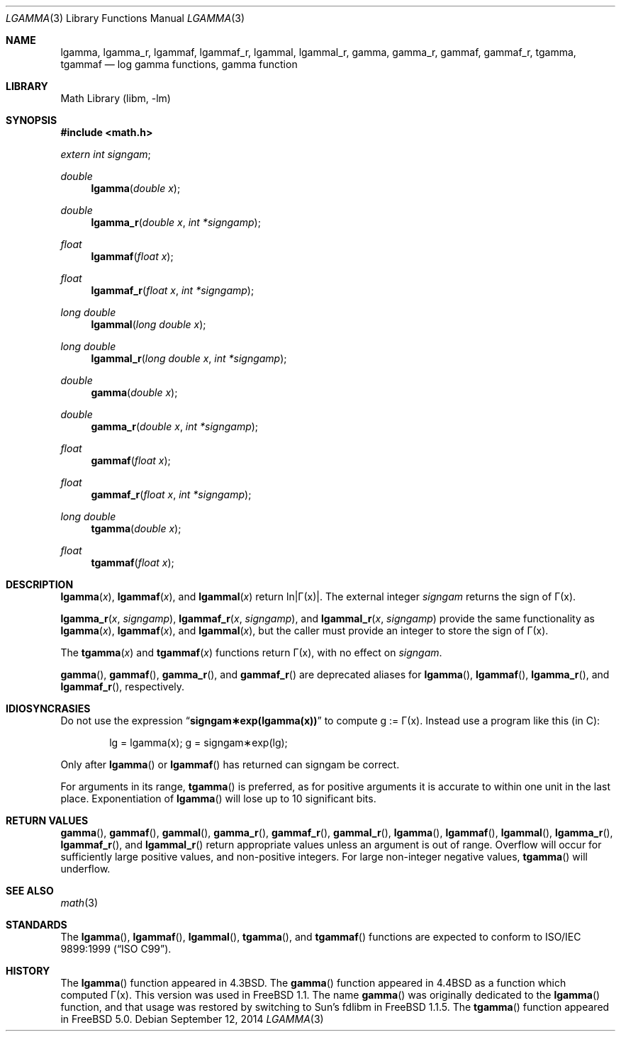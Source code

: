 .\" Copyright (c) 1985, 1991 Regents of the University of California.
.\" All rights reserved.
.\"
.\" Redistribution and use in source and binary forms, with or without
.\" modification, are permitted provided that the following conditions
.\" are met:
.\" 1. Redistributions of source code must retain the above copyright
.\"    notice, this list of conditions and the following disclaimer.
.\" 2. Redistributions in binary form must reproduce the above copyright
.\"    notice, this list of conditions and the following disclaimer in the
.\"    documentation and/or other materials provided with the distribution.
.\" 4. Neither the name of the University nor the names of its contributors
.\"    may be used to endorse or promote products derived from this software
.\"    without specific prior written permission.
.\"
.\" THIS SOFTWARE IS PROVIDED BY THE REGENTS AND CONTRIBUTORS ``AS IS'' AND
.\" ANY EXPRESS OR IMPLIED WARRANTIES, INCLUDING, BUT NOT LIMITED TO, THE
.\" IMPLIED WARRANTIES OF MERCHANTABILITY AND FITNESS FOR A PARTICULAR PURPOSE
.\" ARE DISCLAIMED.  IN NO EVENT SHALL THE REGENTS OR CONTRIBUTORS BE LIABLE
.\" FOR ANY DIRECT, INDIRECT, INCIDENTAL, SPECIAL, EXEMPLARY, OR CONSEQUENTIAL
.\" DAMAGES (INCLUDING, BUT NOT LIMITED TO, PROCUREMENT OF SUBSTITUTE GOODS
.\" OR SERVICES; LOSS OF USE, DATA, OR PROFITS; OR BUSINESS INTERRUPTION)
.\" HOWEVER CAUSED AND ON ANY THEORY OF LIABILITY, WHETHER IN CONTRACT, STRICT
.\" LIABILITY, OR TORT (INCLUDING NEGLIGENCE OR OTHERWISE) ARISING IN ANY WAY
.\" OUT OF THE USE OF THIS SOFTWARE, EVEN IF ADVISED OF THE POSSIBILITY OF
.\" SUCH DAMAGE.
.\"
.\"     from: @(#)lgamma.3	6.6 (Berkeley) 12/3/92
.\" $FreeBSD: head/lib/msun/man/lgamma.3 282015 2015-04-26 11:35:07Z bapt $
.\"
.Dd September 12, 2014
.Dt LGAMMA 3
.Os
.Sh NAME
.Nm lgamma ,
.Nm lgamma_r ,
.Nm lgammaf ,
.Nm lgammaf_r ,
.Nm lgammal ,
.Nm lgammal_r ,
.Nm gamma ,
.Nm gamma_r ,
.Nm gammaf ,
.Nm gammaf_r ,
.Nm tgamma ,
.Nm tgammaf
.Nd log gamma functions, gamma function
.Sh LIBRARY
.Lb libm
.Sh SYNOPSIS
.In math.h
.Ft extern int
.Fa signgam ;
.sp
.Ft double
.Fn lgamma "double x"
.Ft double
.Fn lgamma_r "double x" "int *signgamp"
.Ft float
.Fn lgammaf "float x"
.Ft float
.Fn lgammaf_r "float x" "int *signgamp"
.Ft "long double"
.Fn lgammal "long double x"
.Ft "long double"
.Fn lgammal_r "long double x" "int *signgamp"
.Ft double
.Fn gamma "double x"
.Ft double
.Fn gamma_r "double x" "int *signgamp"
.Ft float
.Fn gammaf "float x"
.Ft float
.Fn gammaf_r "float x" "int *signgamp"
.Ft "long double"
.Fn tgamma "double x"
.Ft float
.Fn tgammaf "float x"
.Sh DESCRIPTION
.Fn lgamma x ,
.Fn lgammaf x ,
and
.Fn lgammal x
.if t \{\
return ln\||\(*G(x)| where
.Bd -unfilled -offset indent
\(*G(x) = \(is\d\s8\z0\s10\u\u\s8\(if\s10\d t\u\s8x\-1\s10\d e\u\s8\-t\s10\d dt	for x > 0 and
\(*G(x) = \(*p/(\(*G(1\-x)\|sin(\(*px))	for x < 1.
.Ed
.\}
.if n \
return ln\||\(*G(x)|.
The external integer
.Fa signgam
returns the sign of \(*G(x).
.Pp
.Fn lgamma_r x signgamp ,
.Fn lgammaf_r x signgamp ,
and
.Fn lgammal_r x signgamp
provide the same functionality as
.Fn lgamma x ,
.Fn lgammaf x ,
and
.Fn lgammal x ,
but the caller must provide an integer to store the sign of \(*G(x).
.Pp
The
.Fn tgamma x
and
.Fn tgammaf x
functions return \(*G(x), with no effect on
.Fa signgam .
.Pp
.Fn gamma ,
.Fn gammaf ,
.Fn gamma_r ,
and
.Fn gammaf_r
are deprecated aliases for
.Fn lgamma ,
.Fn lgammaf ,
.Fn lgamma_r ,
and
.Fn lgammaf_r ,
respectively.
.Sh IDIOSYNCRASIES
Do not use the expression
.Dq Li signgam\(**exp(lgamma(x))
to compute g := \(*G(x).
Instead use a program like this (in C):
.Bd -literal -offset indent
lg = lgamma(x); g = signgam\(**exp(lg);
.Ed
.Pp
Only after
.Fn lgamma
or
.Fn lgammaf
has returned can signgam be correct.
.Pp
For arguments in its range,
.Fn tgamma
is preferred, as for positive arguments
it is accurate to within one unit in the last place.
Exponentiation of
.Fn lgamma
will lose up to 10 significant bits.
.Sh RETURN VALUES
.Fn gamma ,
.Fn gammaf ,
.Fn gammal ,
.Fn gamma_r ,
.Fn gammaf_r ,
.Fn gammal_r ,
.Fn lgamma ,
.Fn lgammaf ,
.Fn lgammal ,
.Fn lgamma_r ,
.Fn lgammaf_r ,
and
.Fn lgammal_r
return appropriate values unless an argument is out of range.
Overflow will occur for sufficiently large positive values, and
non-positive integers.
For large non-integer negative values,
.Fn tgamma
will underflow.
.Sh SEE ALSO
.Xr math 3
.Sh STANDARDS
The
.Fn lgamma ,
.Fn lgammaf ,
.Fn lgammal ,
.Fn tgamma ,
and
.Fn tgammaf
functions are expected to conform to
.St -isoC-99 .
.Sh HISTORY
The
.Fn lgamma
function appeared in
.Bx 4.3 .
The
.Fn gamma
function appeared in
.Bx 4.4
as a function which computed \(*G(x).
This version was used in
.Fx 1.1 .
The name
.Fn gamma
was originally dedicated to the
.Fn lgamma
function,
and that usage was restored by switching to Sun's fdlibm in
.Fx 1.1.5 .
The
.Fn tgamma
function appeared in
.Fx 5.0 .
